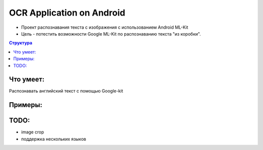 OCR Application on Android
##########
* Проект распознавания текста с изображения с использованием Android ML-Kit 
* Цель - потестить возможности Google ML-Kit по распознаванию текста "из коробки".

.. contents:: Структура

Что умеет:
==========  
Распознавать английский текст с помощью Google-kit

Примеры:
==========  
.. image:: https://raw.githubusercontent.com/elmanoveu/android_ocr_app/main/media/photo_menujpg.jpg
  :width: 240
.. image:: https://raw.githubusercontent.com/elmanoveu/android_ocr_app/main/media/photo_example.jpg
  :width: 240
.. image:: https://raw.githubusercontent.com/elmanoveu/android_ocr_app/main/media/photo_output.jpg
  :width: 240 


TODO:
========== 
* image crop  

* поддержка нескольких языков